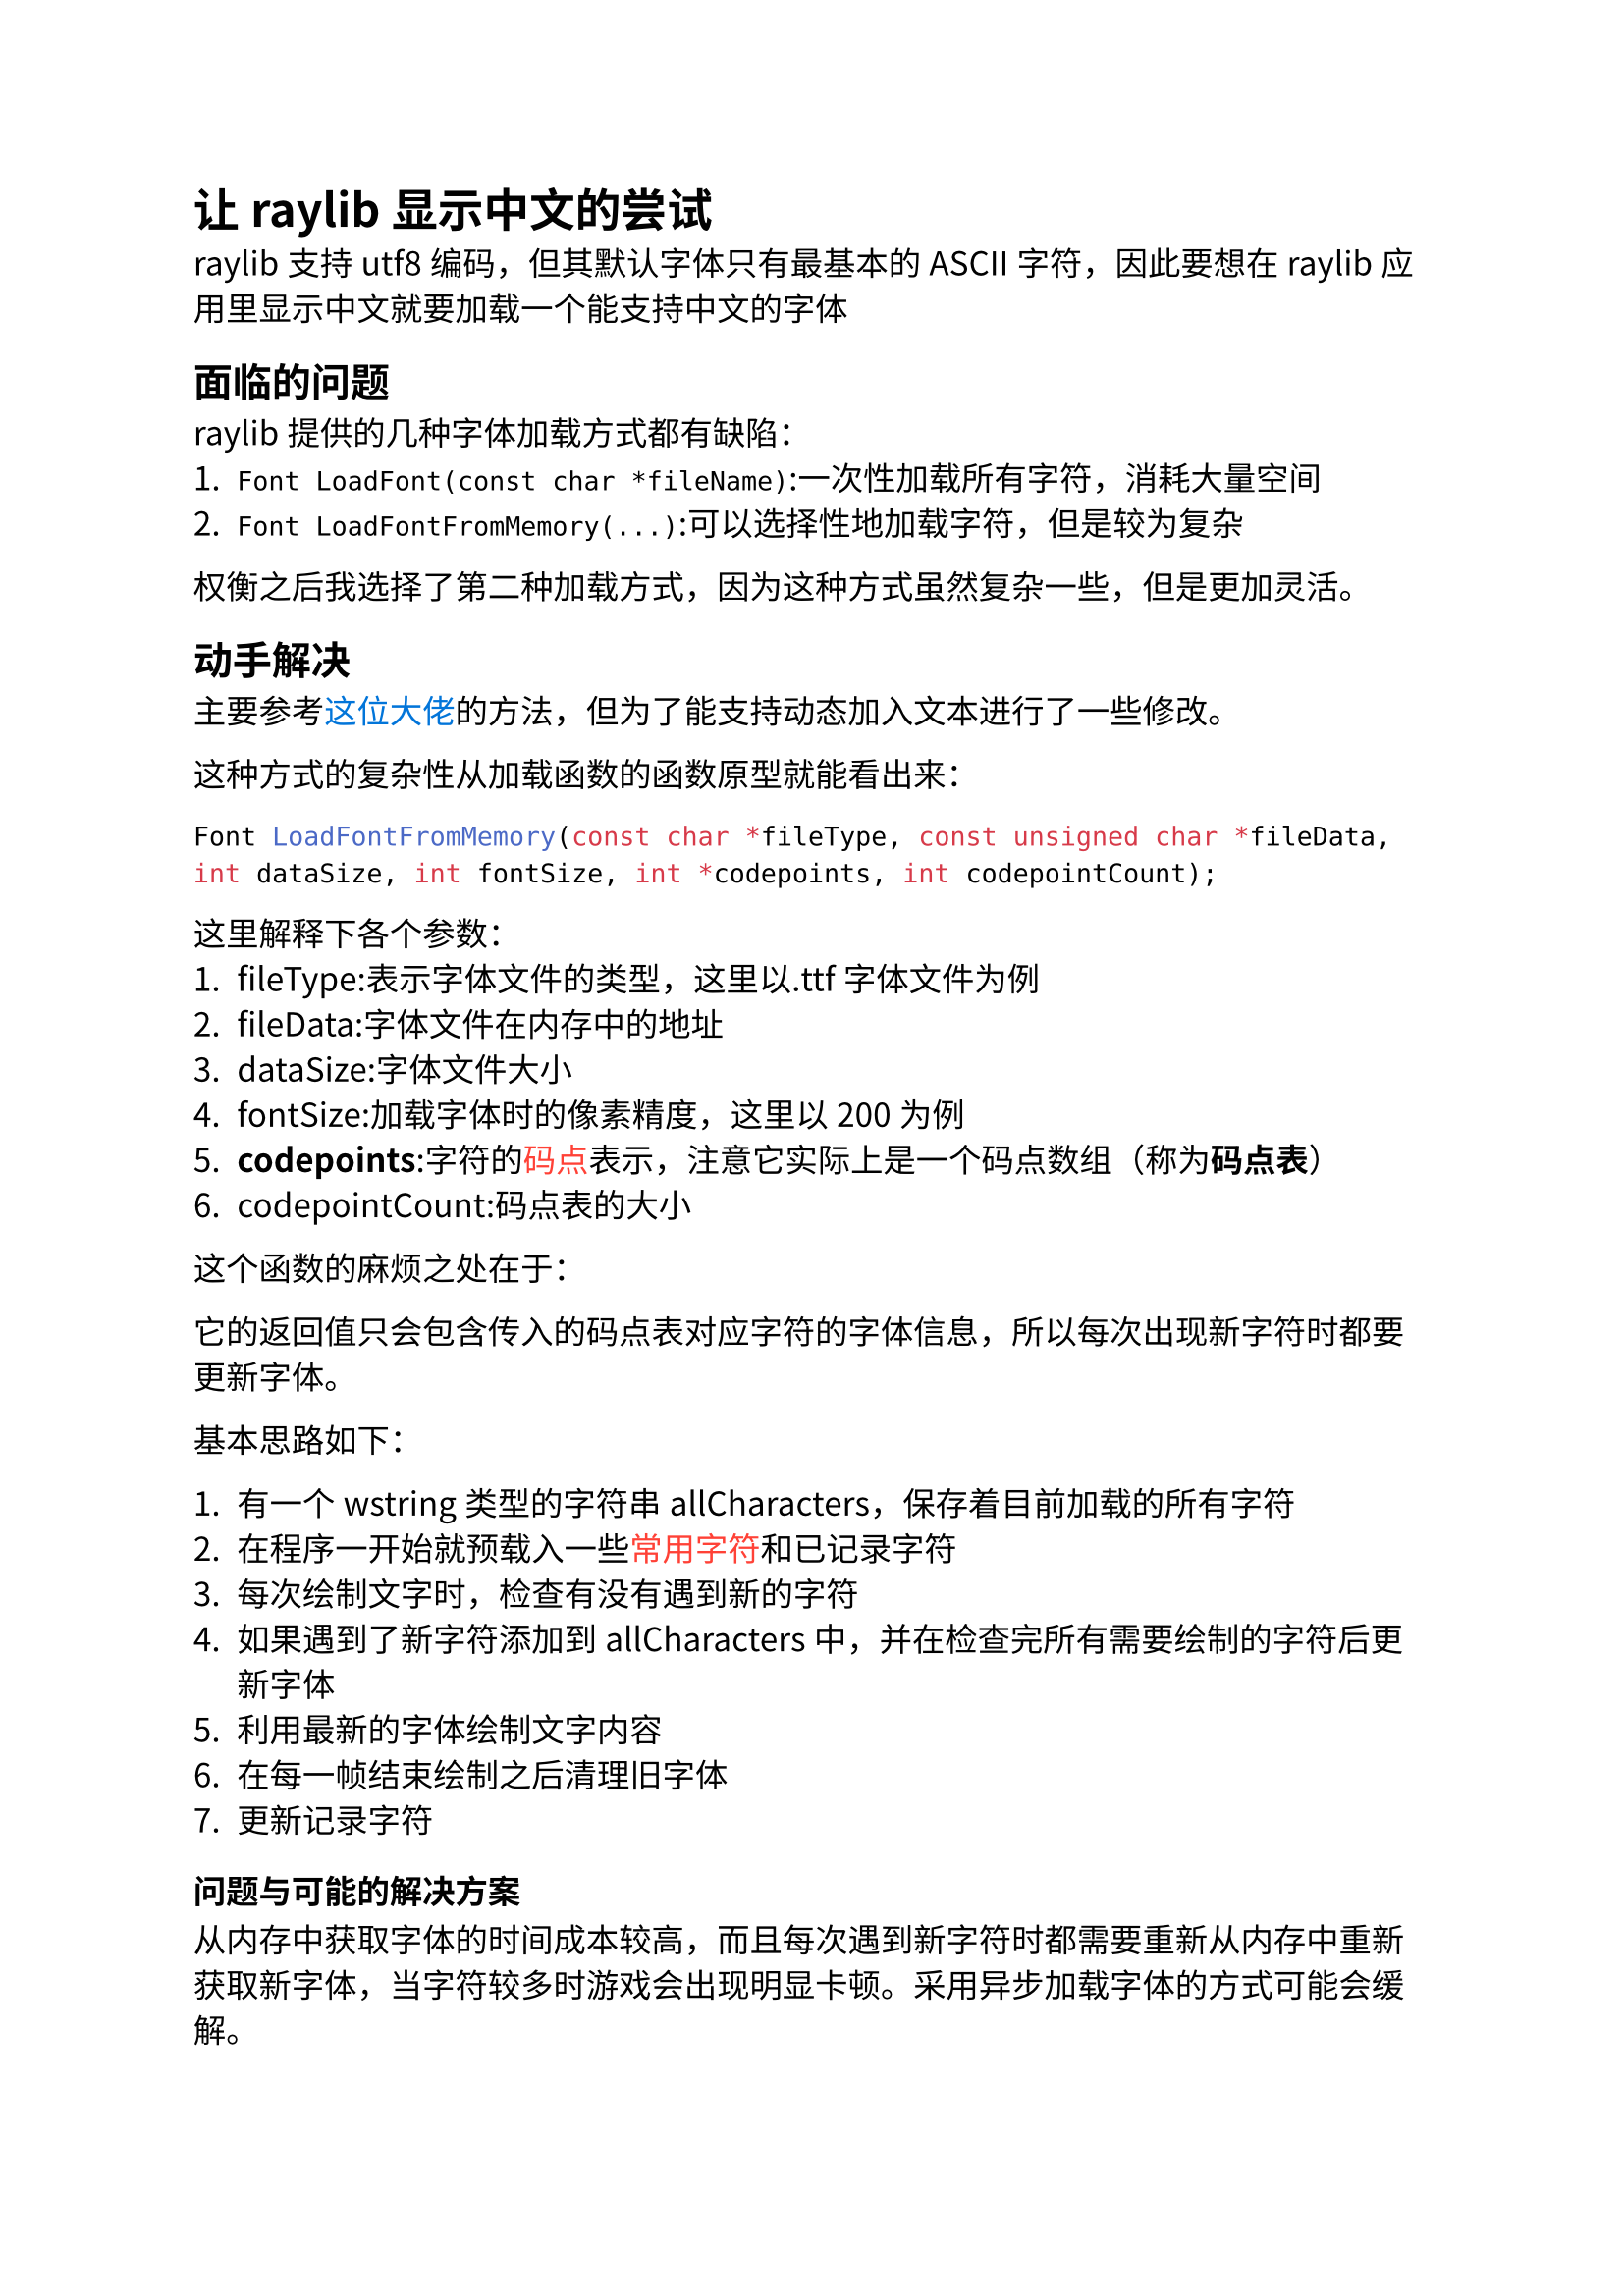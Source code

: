 #set text(lang:"zh",region: "zh",font:"Noto Sans CJK SC",size:12pt)
= *让raylib显示中文的尝试*
raylib支持utf8编码，但其默认字体只有最基本的ASCII字符，因此要想在raylib应用里显示中文就要加载一个能支持中文的字体
== *面临的问题*
raylib提供的几种字体加载方式都有缺陷：
+ `Font LoadFont(const char *fileName)`:一次性加载所有字符，消耗大量空间
+ `Font LoadFontFromMemory(...)`:可以选择性地加载字符，但是较为复杂
权衡之后我选择了第二种加载方式，因为这种方式虽然复杂一些，但是更加灵活。
== *动手解决*
主要参考#link("https://www.bilibili.com/opus/935069549245497384",text(fill:blue)[这位大佬])的方法，但为了能支持动态加入文本进行了一些修改。

这种方式的复杂性从加载函数的函数原型就能看出来：
```cpp
Font LoadFontFromMemory(const char *fileType, const unsigned char *fileData, int dataSize, int fontSize, int *codepoints, int codepointCount);
```
这里解释下各个参数：
1. fileType:表示字体文件的类型，这里以.ttf字体文件为例
+ fileData:字体文件在内存中的地址
+ dataSize:字体文件大小
+ fontSize:加载字体时的像素精度，这里以200为例
+ #strong[codepoints]:字符的#link("https://zhuanlan.zhihu.com/p/34603418",text(fill:red)[码点])表示，注意它实际上是一个码点数组（称为*码点表*）
+ codepointCount:码点表的大小
这个函数的麻烦之处在于：

它的返回值只会包含传入的码点表对应字符的字体信息，所以每次出现新字符时都要更新字体。

基本思路如下：

1. 有一个wstring类型的字符串allCharacters，保存着目前加载的所有字符
+ 在程序一开始就预载入一些#link("https://github.com/zispace/hanzi-chars",text(fill:red)[常用字符])和已记录字符
+ 每次绘制文字时，检查有没有遇到新的字符
+ 如果遇到了新字符添加到allCharacters中，并在检查完所有需要绘制的字符后更新字体
+ 利用最新的字体绘制文字内容
+ 在每一帧结束绘制之后清理旧字体
+ 更新记录字符
=== 问题与可能的解决方案
从内存中获取字体的时间成本较高，而且每次遇到新字符时都需要重新从内存中重新获取新字体，当字符较多时游戏会出现明显卡顿。采用异步加载字体的方式可能会缓解。
#pagebreak()
=== *相关代码*
```cpp 
extern "C"{
	#include "raylib.h"
}
#include <string>
#include <list>
#include <locale>
using namespace std;
//字体路径
#define ASSET_FONT_PATH "./font.ttf"
//一些邪恶的全局变量，最好要封装到类里面
wstring allCharacters;
int fontFileSize;//字体文件的大小
unsigned char* fontFile;//字体文件
Font nowFont;//目前最新的字体
list<Font> usedFonts;//需要删除的旧字体
bool shouldClean=false;//清理旧字体标志

Font getFont(const wstring&);//更新并返回字体
void cleanFont();//清理旧字体
void DrawTextPlus(const wstring&,const Vector2&,const int,const Color&);//包装之后的绘制文字函数

int main(){
	InitWindow(1600,900,"Test");
	wstring textToDraw="这是一段测试文字";
	//用raylib提供的函数读取字体文件，fontFileSize是输出参数，得到文件的大小
	fontFile=LoadFileData(ASSET_FONT_PATH,&fontFileSize);
	//提前加载常用字，可以从文件读取，这里不另外写
	nowFont=getFont(PRELOAD_CHARACTERS);
	while(!WindowShouldClose()){
		BeginDrawing();
		ClearBackground();
		DrawTextPlus(textToDraw);
		EndDrawing();
		cleanFont();
	}
	//清理
	UnloadFileData(fontFile);
}

void DrawTextPlus(const wstring& text,const Vector2& pos,const int fontSize,const Color& color){
	//由于DrawTextEx()接受的文本参数是char*类型，wstring字符串要先转换成utf8型的string字符串
	wstring_convert<codecvt_utf8<wchar_t>> converter;
	string textInUTF8=converter.to_bytes(text);
	DrawTextEx(getFont(text),textInUTF8.c_str(),pos,fontSize,1,color);
}
Font getFont(const wstring& text){
	bool hasNewChar=false;
	for(const auto& c:text){
		if(allCharacters.find(c)==wstring::npos){
			allCharacters+=c;
			hasNewChar=true;
		}
	}
	if(hasNewChar){
		shouldClean=true;
		wstring_convert<codecvt_utf8<wchar_t>> converter;
		string allCharactersInUTF8=converter.to_bytes(allCharacters);
		int codepointCount=0;
		//使用raylib提供的工具函数来获得码点表，这里codepointCount是输出参数，得到的是字符数量
		int* codepoints=LoadCodepoints(allCharactersInUTF8.c_str(),&codepointCount);
		//把旧字体放进垃圾桶
		usedFonts.push_back(nowFont);
		//更新字体
		nowFont=LoadFontFromMemory(".ttf",fontFile,fontFileSize,200,codepoints,codepointCount);
		UnloadCodePoints(codepoints);
	}
	return newFont;
}
void cleanFont(){
	for(auto& font:usedFonts){
		UnloadFont(font);
	}
	usedFonts.clear();
	shouldClean=false;
}
```	
